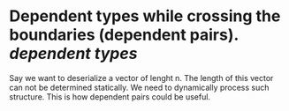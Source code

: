 * Dependent types while crossing the boundaries (dependent pairs). [[dependent types]]
Say we want  to deserialize a vector of lenght n. The length of this vector can not be determined statically. We need to dynamically process such structure. This is how dependent pairs could be useful.